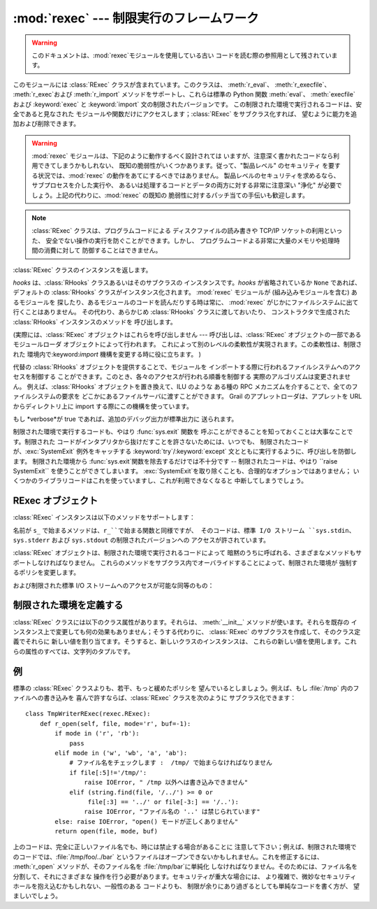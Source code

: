 
:mod:`rexec` --- 制限実行のフレームワーク
=========================================

.. module:: rexec
   :synopsis: 基本的な制限実行フレームワーク。


.. versionchanged:: 2.3
   Disabled module.

.. warning::

   このドキュメントは、:mod:`rexec`モジュールを使用している古い コードを読む際の参照用として残されています。

このモジュールには :class:`RExec` クラスが含まれています。このクラスは、 :meth:`r_eval`、 :meth:`r_execfile`、
:meth:`r_exec`および :meth:`r_import` メソッドをサポートし、これらは標準の Python 関数 :meth:`eval`、
:meth:`execfile` および :keyword:`exec` と :keyword:`import` 文の制限されたバージョンです。
この制限された環境で実行されるコードは、安全であると見なされた モジュールや関数だけにアクセスします；:class:`RExec` をサブクラス化すれば、
望むように能力を追加および削除できます。

.. warning::

   :mod:`rexec` モジュールは、下記のように動作するべく設計されては いますが、注意深く書かれたコードなら利用できてしまうかもしれない、
   既知の脆弱性がいくつかあります。従って、"製品レベル" のセキュリティ を要する状況では、:mod:`rexec` の動作をあてにするべきではありません。
   製品レベルのセキュリティを求めるなら、サブプロセスを介した実行や、 あるいは処理するコードとデータの両方に対する非常に注意深い  "浄化"
   が必要でしょう。上記の代わりに、:mod:`rexec` の既知の 脆弱性に対するパッチ当ての手伝いも歓迎します。

.. note::

   :class:`RExec` クラスは、プログラムコードによる ディスクファイルの読み書きや TCP/IP ソケットの利用といった、
   安全でない操作の実行を防ぐことができます。しかし、 プログラムコードよる非常に大量のメモリや処理時間の消費に対して 防御することはできません。


.. class:: RExec([hooks[, verbose]])

   :class:`RExec` クラスのインスタンスを返します。

   *hooks* は、:class:`RHooks` クラスあるいはそのサブクラスの インスタンスです。*hooks* が省略されているか ``None``
   であれば、 デフォルトの :class:`RHooks` クラスがインスタンス化されます。 :mod:`rexec` モジュールが (組み込みモジュールを含む)
   あるモジュールを 探したり、あるモジュールのコードを読んだりする時は常に、 :mod:`rexec` がじかにファイルシステムに出て行くことはありません。
   その代わり、あらかじめ :class:`RHooks` クラスに渡しておいたり、 コンストラクタで生成された :class:`RHooks`
   インスタンスのメソッドを 呼び出します。

   (実際には、:class:`RExec` オブジェクトはこれらを呼び出しません ---  呼び出しは、:class:`RExec`
   オブジェクトの一部であるモジュールローダ オブジェクトによって行われます。 これによって別のレベルの柔軟性が実現されます。この柔軟性は、制限された
   環境内で:keyword:`import` 機構を変更する時に役に立ちます。 )

   代替の :class:`RHooks` オブジェクトを提供することで、モジュールを インポートする際に行われるファイルシステムへのアクセスを制御する
   ことができます。このとき、各々のアクセスが行われる順番を制御する 実際のアルゴリズムは変更されません。 例えば、:class:`RHooks`
   オブジェクトを置き換えて、ILU のような ある種の RPC メカニズムを介することで、全てのファイルシステムの要求を
   どこかにあるファイルサーバに渡すことができます。 Grail のアプレットローダは、アプレットを URL からディレクトリ上に import
   する際にこの機構を使っています。

   もし *verbose*が true であれば、追加のデバッグ出力が標準出力に 送られます。

制限された環境で実行するコードも、やはり :func:`sys.exit` 関数を 呼ぶことができることを知っておくことは大事なことです。制限された
コードがインタプリタから抜けだすことを許さないためには、いつでも、 制限されたコードが、:exc:`SystemExit` 例外をキャッチする
:keyword:`try`/:keyword:`except` 文とともに実行するように、呼び出しを防御します。 制限された環境から
:func:`sys.exit`関数を除去するだけでは不十分です -- 制限されたコードは、やはり ``raise SystemExit``
を使うことができてしまいます。 :exc:`SystemExit`を取り除くことも、合理的なオプションではありません；
いくつかのライブラリコードはこれを使っていますし、これが利用できなくなると 中断してしまうでしょう。


.. seealso::

   `Grail のホームページ <http://grail.sourceforge.net/>`_
      Grail は すべて Python で書かれた Web ブラウザです。これは、 :mod:`rexec`モジュールを、Python
      アプレットをサポートするのに 使っていて、このモジュールの使用例として使うことが できます。


.. _rexec-objects:

RExec オブジェクト
------------------

:class:`RExec` インスタンスは以下のメソッドをサポートします：


.. method:: RExec.r_eval(code)

   *code* は、Python の式を含む文字列か、あるいはコンパイルされた コードオブジェクトのどちらかでなければなりません。そしてこれらは制限された 環境の
   :mod:`__main__` モジュールで評価されます。式あるいはコード オブジェクトの値が返されます。


.. method:: RExec.r_exec(code)

   *code* は、1行以上の Python コードを含む文字列か、コンパイルされた コードオブジェクトのどちらかでなければなりません。そしてこれらは、
   制限された環境の :mod:`__main__` モジュールで実行されます。


.. method:: RExec.r_execfile(filename)

   ファイル *filename* 内の Python コードを、制限された環境の :mod:`__main__` モジュールで実行します。

名前が ``s_`` で始まるメソッドは、``r_``で始まる関数と同様ですが、 そのコードは、標準 I/O ストリーム ``sys.stdin``、
``sys.stderr`` および  ``sys.stdout`` の制限されたバージョンへの アクセスが許されています。


.. method:: RExec.s_eval(code)

   *code* は、Python 式を含む文字列でなければなりません。そして 制限された環境で評価されます。


.. method:: RExec.s_exec(code)

   *code* は、1行以上のPython コードを含む文字列でなければなりません。そして 制限された環境で実行されます。


.. method:: RExec.s_execfile(code)

   ファイル *filename* に含まれた Python コードを制限された環境で 実行します。

:class:`RExec` オブジェクトは、制限された環境で実行されるコードによって 暗黙のうちに呼ばれる、さまざまなメソッドもサポートしなければなりません。
これらのメソッドをサブクラス内でオーバライドすることによって、制限された環境が 強制するポリシを変更します。


.. method:: RExec.r_import(modulename[, globals[, locals[, fromlist]]])

   モジュール *modulename* をインポートし、もしそのモジュールが 安全でないとみなされるなら、:exc:`ImportError` 例外を発生します。


.. method:: RExec.r_open(filename[, mode[, bufsize]])

   :func:`open` が制限された環境で呼ばれるとき、呼ばれるメソッドです。 引数は :func:`open`のものと同じであり、ファイルオブジェクト
   (あるいはファイルオブジェクトと互換性のあるクラスインスタンス)が 返されます。 :class:`RExec`のデフォルトの動作は、任意のファイルを
   読み取り用にオープンすることを許可しますが、ファイルに書き込もうとする ことは許しません。より制限の少ない :meth:`r_open`の実装については、
   以下の例を見て下さい。


.. method:: RExec.r_reload(module)

   モジュールオブジェクト *module* を再ロードして、それを再解析し再初期化します。


.. method:: RExec.r_unload(module)

   モジュールオブジェクト *module*をアンロードします (それを制限された環境の ``sys.modules`` 辞書から取りのぞきます)。

および制限された標準 I/O ストリームへのアクセスが可能な同等のもの：


.. method:: RExec.s_import(modulename[, globals[, locals[, fromlist]]])

   モジュール *modulename* をインポートし、もしそのモジュールが 安全でないとみなされるなら、:exc:`ImportError` 例外を発生します。


.. method:: RExec.s_reload(module)

   モジュールオブジェクト *module* を再ロードして、それを再解析し再初期化します。


.. method:: RExec.s_unload(module)

   モジュールオブジェクト *module*をアンロードします。

   .. % XXX これのセマンティクスはどうなりますか？


.. _rexec-extension:

制限された環境を定義する
------------------------

:class:`RExec` クラスには以下のクラス属性があります。それらは、 :meth:`__init__` メソッドが使います。それらを既存の
インスタンス上で変更しても何の効果もありません；そうする代わりに、 :class:`RExec` のサブクラスを作成して、そのクラス定義でそれらに
新しい値を割り当てます。そうすると、新しいクラスのインスタンスは、 これらの新しい値を使用します。これらの属性のすべては、文字列のタプルです。


.. attribute:: RExec.nok_builtin_names

   制限された環境で実行するプログラムでは利用でき*ない*であろう、 組み込み関数の名前を格納しています。 :class:`RExec`に対する値は、
   ``('open', 'reload', '__import__')`` です。 (これは例外です。というのは、組み込み関数のほとんど大多数は
   無害だからです。この変数をオーバライドしたいサブクラスは、 基本クラスからの値から始めて、 追加した許されない関数を連結して いかなければなりません --
   危険な関数が新しく Python に追加された時は、 それらも、このモジュールに追加します。)


.. attribute:: RExec.ok_builtin_modules

   安全にインポートできる組み込みモジュールの名前を格納しています。 :class:`RExec`に対する値は、 ``('audioop', 'array',
   'binascii', 'cmath', 'errno', 'imageop', 'marshal', 'math', 'md5', 'operator',
   'parser', 'regex', 'select', 'sha', '_sre', 'strop', 'struct', 'time')``
   です。この変数をオーバーライドする場合も、 同様な注意が適用されます -- 基本クラスからの値を使って始めます。


.. attribute:: RExec.ok_path

   :keyword:`import`が制限された環境で実行される時に検索される ディレクトリーを格納しています。
   :class:`RExec`に対する値は、(モジュールがロードされた時は) 制限されないコードの ``sys.path`` と同一です。


.. attribute:: RExec.ok_posix_names

   制限された環境で実行するプログラムで利用できる、 :mod:`os` モジュール内の関数の名前を格納しています。 :class:`RExec`に対する値は、
   ``('error', 'fstat', 'listdir', 'lstat', 'readlink', 'stat', 'times', 'uname',
   'getpid', 'getppid', 'getcwd', 'getuid', 'getgid', 'geteuid', 'getegid')`` です。

   .. % これは ok_os_names と呼ばれるべきでしょうか?


.. attribute:: RExec.ok_sys_names

   制限された環境で実行するプログラムで利用できる、 :mod:`sys` モジュール内の関数名と変数名を格納しています。
   :class:`RExec`に対する値は、 ``('ps1', 'ps2', 'copyright', 'version', 'platform',
   'exit', 'maxint')``です。


.. attribute:: RExec.ok_file_types

   モジュールがロードすることを許されているファイルタイプを格納しています。 各ファイルタイプは、:mod:`imp`モジュールで定義された整数定数です。
   意味のある値は、:const:`PY_SOURCE`、:const:`PY_COMPILED` および :const:`C_EXTENSION`
   です。:class:`RExec`に対する値は、``(C_EXTENSION, PY_SOURCE)``です。サブクラスで
   :const:`PY_COMPILED`を追加することは推奨されません； 攻撃者が、バイトコンパイルしたでっちあげのファイル(:file:`.pyc`)を、
   例えば、あなたの公開 FTP サーバの :file:`/tmp` に書いたり、 :file:`/incoming`
   にアップロードしたりして、とにかくあなたのファイルシステム内に 置くことで、制限された実行モードから抜け出ることができるかもしれないからです。


例
--

標準の :class:`RExec` クラスよりも、若干、もっと緩めたポリシを 望んでいるとしましょう。例えば、もし :file:`/tmp`
内のファイルへの書き込みを 喜んで許すならば、:class:`RExec` クラスを次のように サブクラス化できます： ::

   class TmpWriterRExec(rexec.RExec):
       def r_open(self, file, mode='r', buf=-1):
           if mode in ('r', 'rb'):
               pass
           elif mode in ('w', 'wb', 'a', 'ab'):
               # ファイル名をチェックします :  /tmp/ で始まらなければなりません
               if file[:5]!='/tmp/':
                   raise IOError, " /tmp 以外へは書き込みできません"
               elif (string.find(file, '/../') >= 0 or
                    file[:3] == '../' or file[-3:] == '/..'):
                   raise IOError, "ファイル名の '..' は禁じられています"
           else: raise IOError, "open() モードが正しくありません"
           return open(file, mode, buf)

上のコードは、完全に正しいファイル名でも、時には禁止する場合があることに
注意して下さい；例えば、制限された環境でのコードでは、:file:`/tmp/foo/../bar`
というファイルはオープンできないかもしれません。これを修正するには、 :meth:`r_open` メソッドが、そのファイル名を
:file:`/tmp/bar`に単純化 しなければなりません。そのためには、ファイル名を分割して、それにさまざまな
操作を行う必要があります。セキュリティが重大な場合には、 より複雑で、微妙なセキュリティホールを抱え込むかもしれない、一般性のある コードよりも、
制限が余りにあり過ぎるとしても単純なコードを書く方が、 望ましいでしょう。

.. % 


